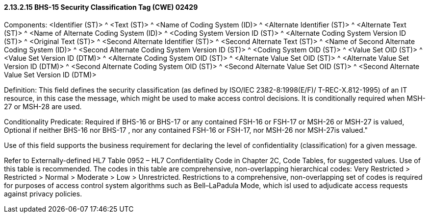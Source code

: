 ==== 2.13.2.15 BHS-15 Security Classification Tag (CWE) 02429

Components: <Identifier (ST)> ^ <Text (ST)> ^ <Name of Coding System (ID)> ^ <Alternate Identifier (ST)> ^ <Alternate Text (ST)> ^ <Name of Alternate Coding System (ID)> ^ <Coding System Version ID (ST)> ^ <Alternate Coding System Version ID (ST)> ^ <Original Text (ST)> ^ <Second Alternate Identifier (ST)> ^ <Second Alternate Text (ST)> ^ <Name of Second Alternate Coding System (ID)> ^ <Second Alternate Coding System Version ID (ST)> ^ <Coding System OID (ST)> ^ <Value Set OID (ST)> ^ <Value Set Version ID (DTM)> ^ <Alternate Coding System OID (ST)> ^ <Alternate Value Set OID (ST)> ^ <Alternate Value Set Version ID (DTM)> ^ <Second Alternate Coding System OID (ST)> ^ <Second Alternate Value Set OID (ST)> ^ <Second Alternate Value Set Version ID (DTM)>

Definition: This field defines the security classification (as defined by ISO/IEC 2382-8:1998(E/F)/ T-REC-X.812-1995) of an IT resource, in this case the message, which might be used to make access control decisions. It is conditionally required when MSH-27 or MSH-28 are used.

Conditionality Predicate: Required if BHS-16 or BHS-17 or any contained FSH-16 or FSH-17 or MSH-26 or MSH-27 is valued, Optional if neither BHS-16 nor BHS-17 , nor any contained FSH-16 or FSH-17, nor MSH-26 nor MSH-27is valued."

Use of this field supports the business requirement for declaring the level of confidentiality (classification) for a given message.

Refer to Externally-defined HL7 Table 0952 – HL7 Confidentiality Code in Chapter 2C, Code Tables, for suggested values. Use of this table is recommended. The codes in this table are comprehensive, non-overlapping hierarchical codes: Very Restricted > Restricted > Normal > Moderate > Low > Unrestricted. Restrictions to a comprehensive, non-overlapping set of codes is required for purposes of access control system algorithms such as Bell–LaPadula Mode, which isl used to adjudicate access requests against privacy policies.


